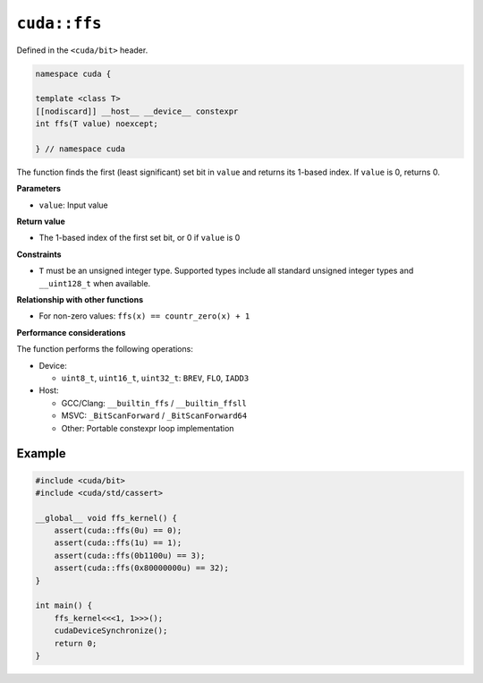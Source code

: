 .. _libcudacxx-extended-api-bit-ffs:

``cuda::ffs``
=============

Defined in the ``<cuda/bit>`` header.

.. code:: cpp

   namespace cuda {

   template <class T>
   [[nodiscard]] __host__ __device__ constexpr
   int ffs(T value) noexcept;

   } // namespace cuda

The function finds the first (least significant) set bit in ``value`` and returns its 1-based index. If ``value`` is 0, returns 0.

**Parameters**

- ``value``: Input value

**Return value**

- The 1-based index of the first set bit, or 0 if ``value`` is 0

**Constraints**

- ``T`` must be an unsigned integer type. Supported types include all standard unsigned integer types and ``__uint128_t`` when available.

**Relationship with other functions**

- For non-zero values: ``ffs(x) == countr_zero(x) + 1``

**Performance considerations**

The function performs the following operations:

- Device:

  - ``uint8_t``, ``uint16_t``, ``uint32_t``: ``BREV``, ``FLO``, ``IADD3``

- Host:

  - GCC/Clang: ``__builtin_ffs`` / ``__builtin_ffsll``
  - MSVC: ``_BitScanForward`` / ``_BitScanForward64``
  - Other: Portable constexpr loop implementation

Example
-------

.. code:: cpp

    #include <cuda/bit>
    #include <cuda/std/cassert>

    __global__ void ffs_kernel() {
        assert(cuda::ffs(0u) == 0);
        assert(cuda::ffs(1u) == 1);
        assert(cuda::ffs(0b1100u) == 3);
        assert(cuda::ffs(0x80000000u) == 32);
    }

    int main() {
        ffs_kernel<<<1, 1>>>();
        cudaDeviceSynchronize();
        return 0;
    }
